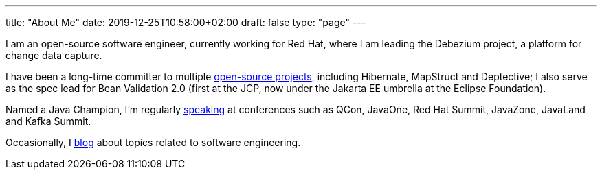 ---
title: "About Me"
date: 2019-12-25T10:58:00+02:00
draft: false
type: "page"
---

I am an open-source software engineer, currently working for Red Hat, where I am leading the Debezium project, a platform for change data capture.

I have been a long-time committer to multiple link:/projects[open-source projects], including Hibernate, MapStruct and Deptective;
I also serve as the spec lead for Bean Validation 2.0 (first at the JCP, now under the Jakarta EE umbrella at the Eclipse Foundation).

Named a Java Champion, I'm regularly link:/presentations[speaking] at conferences such as QCon, JavaOne, Red Hat Summit, JavaZone, JavaLand and Kafka Summit.

Occasionally, I link:/blog[blog] about topics related to software engineering.
